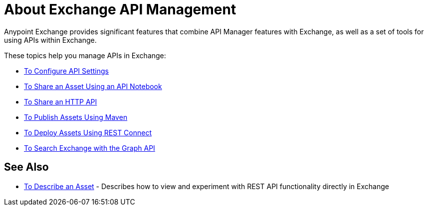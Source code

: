 = About Exchange API Management

Anypoint Exchange provides significant features that combine API Manager features with Exchange, as well as a set of tools for using APIs within Exchange.

These topics help you manage APIs in Exchange:

* link:/anypoint-exchange/to-configure-api-settings[To Configure API Settings]
* link:/anypoint-exchange/to-share-an-api-notebook[To Share an Asset Using an API Notebook]
* link:/anypoint-exchange/to-share-an-http-api[To Share an HTTP API]
* link:/anypoint-exchange/to-publish-assets-maven[To Publish Assets Using Maven]
* link:/anypoint-exchange/to-deploy-using-rest-connect[To Deploy Assets Using REST Connect]
* link:/anypoint-exchange/to-search-with-graph-api[To Search Exchange with the Graph API]

== See Also

* link:/anypoint-exchange/to-describe-an-asset[To Describe an Asset] - Describes how to 
view and experiment with REST API functionality directly in Exchange
